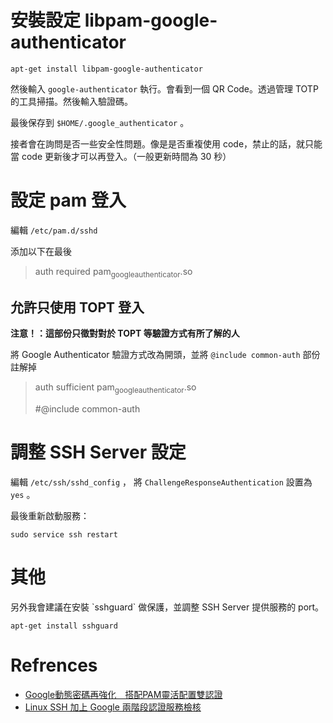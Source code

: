 



* 安裝設定 libpam-google-authenticator

  #+begin_src shell
    apt-get install libpam-google-authenticator
  #+end_src


  然後輸入 ~google-authenticator~ 執行。會看到一個 QR Code。透過管理 TOTP 的工具掃描。然後輸入驗證碼。

  最後保存到 ~$HOME/.google_authenticator~ 。

  接者會在詢問是否一些安全性問題。像是是否重複使用 code，禁止的話，就只能當 code 更新後才可以再登入。（一般更新時間為 30 秒）

  
  
  
* 設定 pam 登入

  編輯 ~/etc/pam.d/sshd~


  添加以下在最後
  #+begin_quote
  # Auth by Google-Authenticator
  auth required pam_google_authenticator.so
  # auth substack password-auth
  #+end_quote

  
** 允許只使用 TOPT 登入
   **注意！：這部份只徵對對於 TOPT 等驗證方式有所了解的人**

   將 Google Authenticator 驗證方式改為開頭，並將 ~@include common-auth~ 部份註解掉

   #+begin_quote
   # Auth by Google-Authenticator
   auth sufficient pam_google_authenticator.so
   # auth substack password-auth
   # Standard Un*x authentication.
   #@include common-auth
   #+end_quote


   
* 調整 SSH Server 設定

  編輯 ~/etc/ssh/sshd_config~ ， 將 ~ChallengeResponseAuthentication~ 設置為 ~yes~ 。

  最後重新啟動服務：

  #+begin_src shell
    sudo service ssh restart
  #+end_src


  
* 其他

  另外我會建議在安裝 `sshguard` 做保護，並調整 SSH Server 提供服務的 port。
  #+begin_src shell
    apt-get install sshguard
  #+end_src
  
* Refrences
  - [[https://www.netadmin.com.tw/netadmin/zh-tw/technology/C5A1A0B2C3864A83B32D48AA93C2A764][Google動態密碼再強化　搭配PAM靈活配置雙認證]]
  - [[https://blog.longwin.com.tw/2014/10/ssh-google-2-factor-authentication-2014/][Linux SSH 加上 Google 兩階段認證服務檢核]] 

